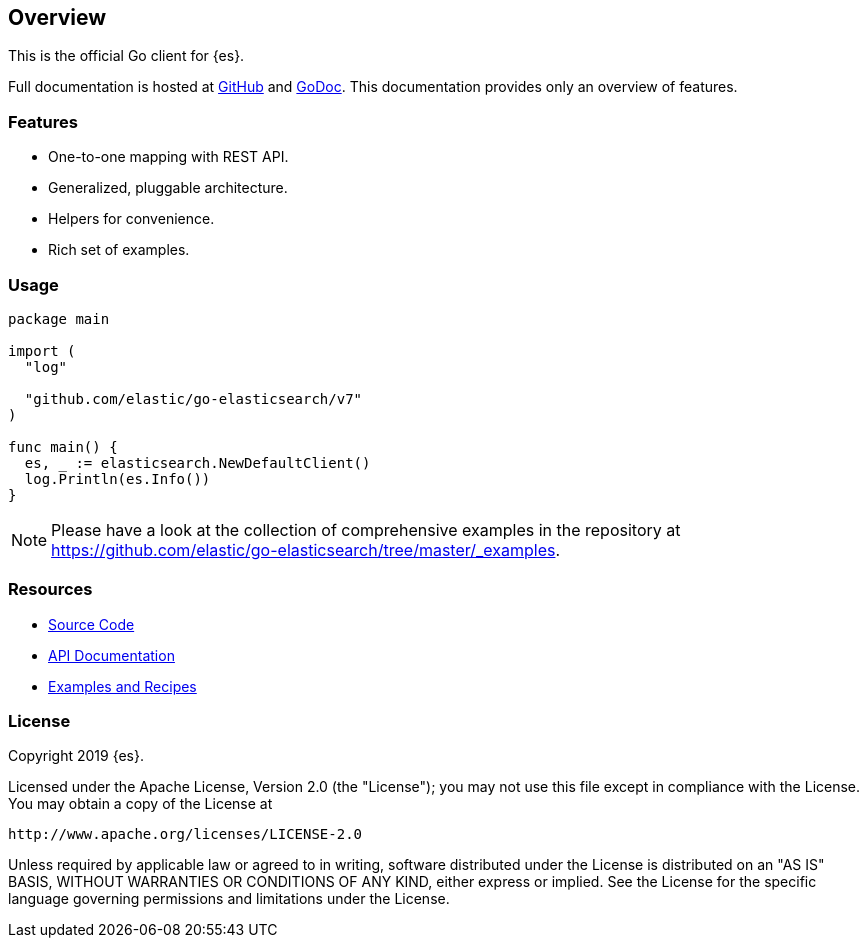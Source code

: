[[overview]]
== Overview

This is the official Go client for {es}.

Full documentation is hosted at 
https://github.com/elastic/go-elasticsearch[GitHub]
and https://godoc.org/github.com/elastic/go-elasticsearch[GoDoc]. This 
documentation provides only an overview of features.

[discrete]
=== Features

* One-to-one mapping with REST API.
* Generalized, pluggable architecture.
* Helpers for convenience.
* Rich set of examples.


[discrete]
=== Usage

[source,go]
------------------------------------
package main

import (
  "log"

  "github.com/elastic/go-elasticsearch/v7"
)

func main() {
  es, _ := elasticsearch.NewDefaultClient()
  log.Println(es.Info())
}
------------------------------------

[NOTE]
Please have a look at the collection of comprehensive examples in the repository
at https://github.com/elastic/go-elasticsearch/tree/master/_examples.


[discrete]
=== Resources

* https://github.com/elastic/go-elasticsearch[Source Code]
* https://godoc.org/github.com/elastic/go-elasticsearch[API Documentation]
* https://github.com/elastic/go-elasticsearch/tree/master/_examples[Examples and Recipes]


[discrete]
=== License

Copyright 2019 {es}.

Licensed under the Apache License, Version 2.0 (the "License");
you may not use this file except in compliance with the License.
You may obtain a copy of the License at

    http://www.apache.org/licenses/LICENSE-2.0

Unless required by applicable law or agreed to in writing, software
distributed under the License is distributed on an "AS IS" BASIS,
WITHOUT WARRANTIES OR CONDITIONS OF ANY KIND, either express or implied.
See the License for the specific language governing permissions and
limitations under the License.
